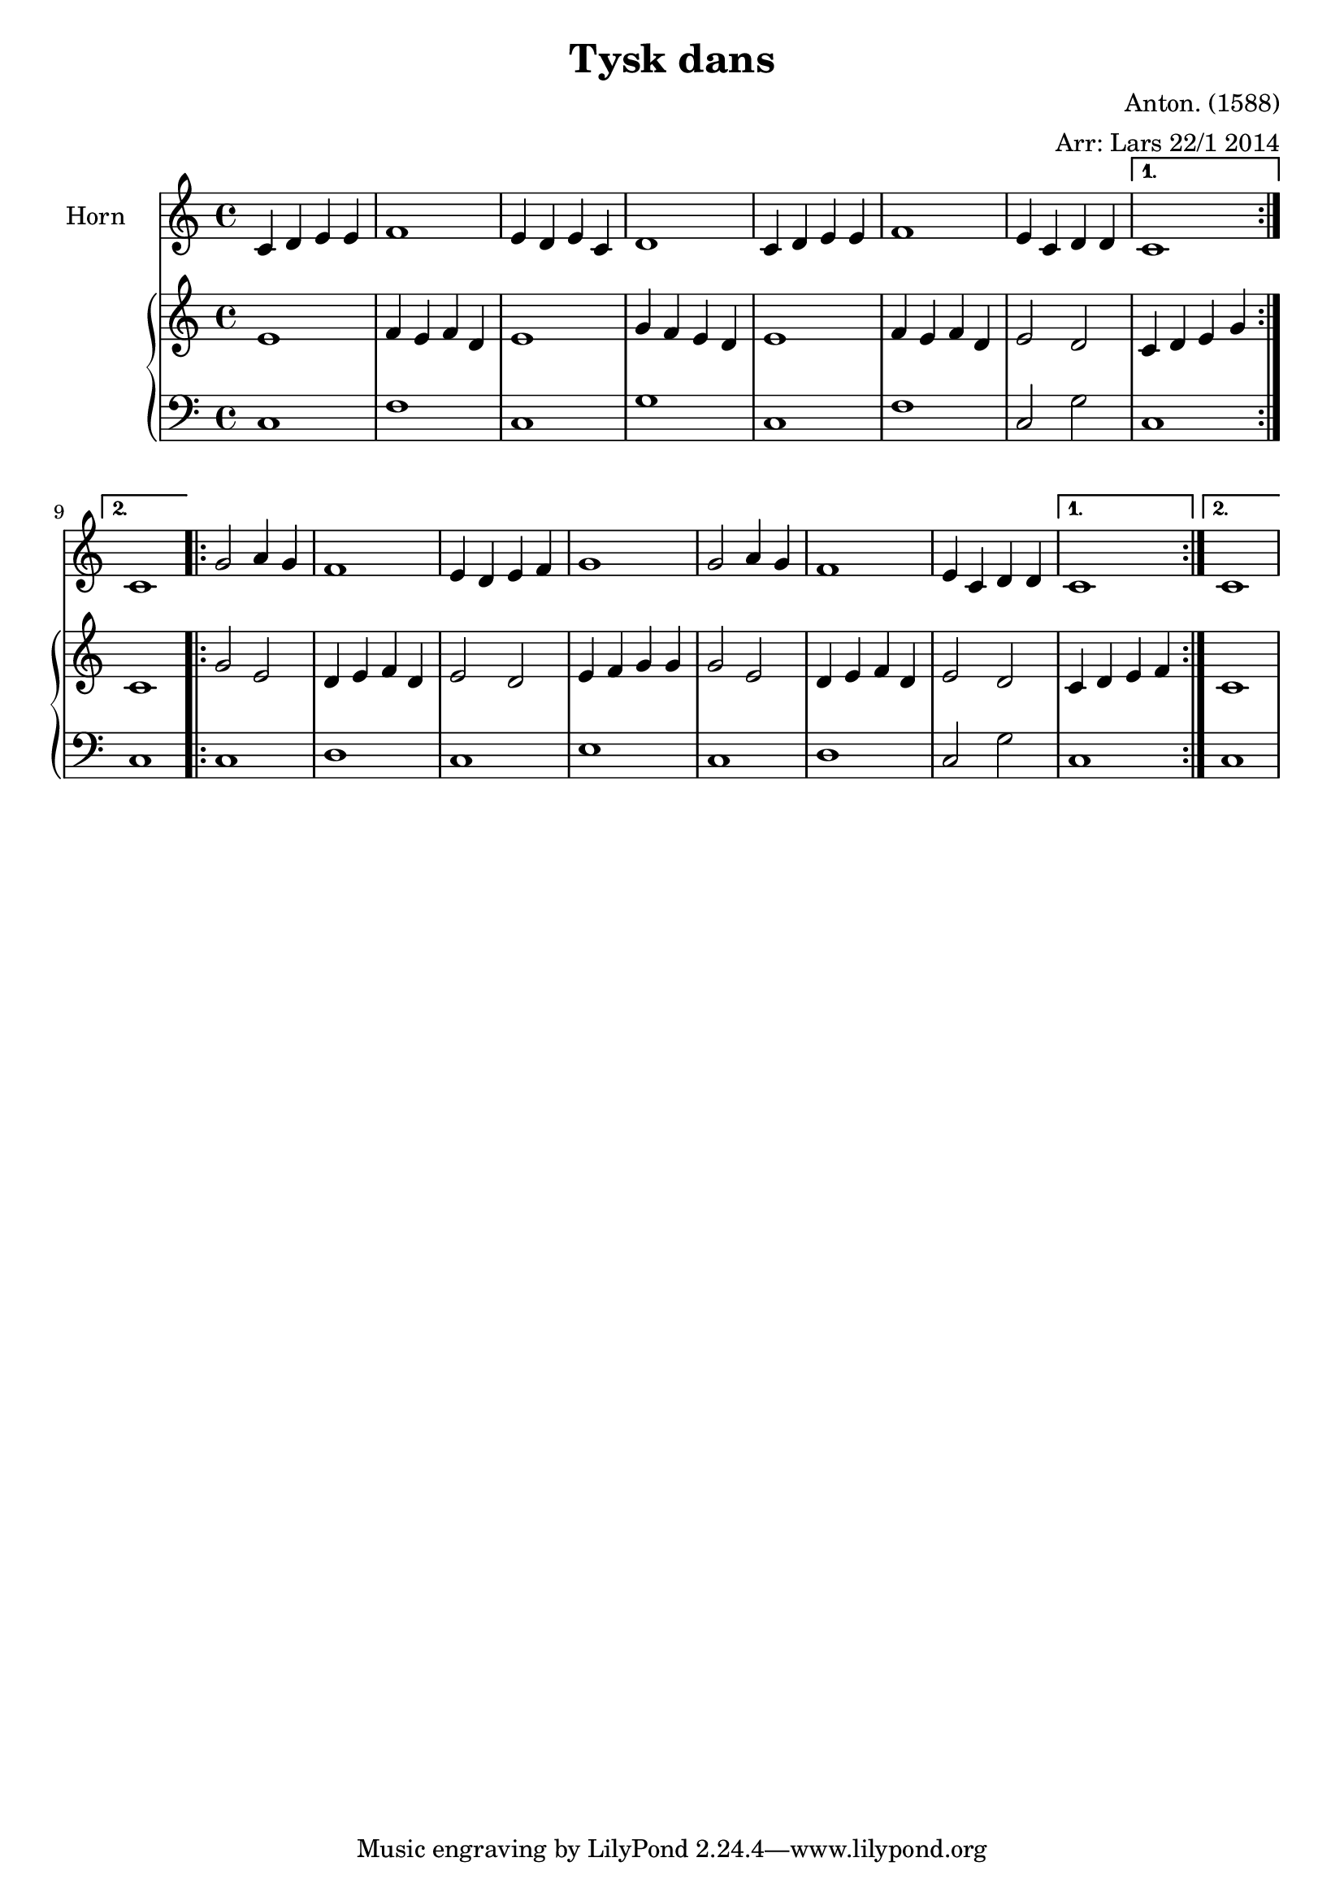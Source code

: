\version "2.12.3"


\header
{
  title = "Tysk dans"%
  arranger = "Arr: Lars 22/1 2014"
  composer = "Anton. (1588)"
}


% -------------------- Piano

% ---------- Piano, right hand

pianoRightHand =
{
  \key c \major
  \repeat volta 2
  {
  % Takt 1 - 4.
  | e'1
  | f'4 e' f' d'
  | e'1
  | g'4 f' e' d'
  % Takt 5 - 8.
  | e'1
  | f'4 e' f' d'
  | e'2 d'2
  }
  \alternative
  {
    { | c'4 d' e' g' }
    { | c'1 }
  }
  \repeat volta 2
  {
  % Takt 9 - 12.
  | g'2 e'2
  | d'4 e' f' d'
  | e'2 d'2
  | e'4 f' g' g'
  % Takt 13 - 16.
  | g'2 e'2
  | d'4 e' f' d'
  | e'2 d'2
  }
  \alternative
  {
    { | c'4 d' e' f' }
    { | c'1 }
  }
}

% ---------- Piano, left hand

pianoLeftHand =
{
  \key c \major
  \clef bass
  \repeat volta 2
  {
  % Takt 1 - 4.
  | c1
  | f1
  | c1
  | g1
  % Takt 5 - 8.
  | c1
  | f1
  | c2 g
  }
  \alternative
  {
    { | c1 }
    { | c1 }
 }
  \repeat volta 2
  {
  % Takt 9 - 12.
  | c1
  | d1
  | c1
  | e1
  % Takt 13 - 16.
  | c1
  | d1
  | c2 g2
  }
  \alternative
  {
    { | c1 }
    { | c1 }
  }
}

% -------------------- Horn

horn =
{
  \set Staff.instrumentName = #"Horn"
  \key c \major
  \repeat volta 2
  {
  % Takt 1 - 4.
  | c'4 d' e' e'
  | f'1
  | e'4 d' e' c'
  | d'1
  % Takt 5 - 8.
  | c'4 d' e' e'
  | f'1
  | e'4 c' d' d'
  }
  \alternative
  {
    { | c'1 }
    { | c'1 }
  }
  \repeat volta 2
  {
  % Takt 9 - 12.
  | g'2 a'4 g'
  | f'1
  | e'4 d' e' f'
  | g'1
  % Takt 13 - 16.
  | g'2 a'4 g'
  | f'1
  | e'4 c' d' d'
  }
  \alternative
  {
    { | c'1 }
    { | c'1 }
  }
}

\score
{
  <<
    \new Staff
  {
  \set Staff.midiInstrument = #"french horn"
  \horn
  }
    \new PianoStaff
    <<
      \new Staff \pianoRightHand
      \new Staff \pianoLeftHand
    >>
  >>


\midi {
  \context {
    \Score
    tempoWholesPerMinute = #(ly:make-moment 90 4)
  }
}


\layout {}
}
